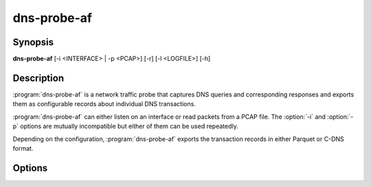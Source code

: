 ============
dns-probe-af
============

Synopsis
--------

**dns-probe-af** [-i <INTERFACE> | -p <PCAP>] [-r] [-l <LOGFILE>] [-h]

Description
-----------

:program:`dns-probe-af` is a network traffic probe that captures DNS queries and corresponding responses and exports them as configurable records about individual DNS transactions.

:program:`dns-probe-af` can either listen on an interface or read packets from a PCAP file. The :option:`-i` and :option:`-p` options are mutually incompatible but either of them can be used repeatedly.

Depending on the configuration, :program:`dns-probe-af` exports the transaction records in either Parquet or C-DNS format.

Options
-------

.. program:: dns-probe-af

.. option:: -i <INTERFACE>

   Network interface name to listen on.

.. option:: -p <PCAP>

   Input PCAP file.

.. option:: -r

   Indicates raw PCAP format.

.. option:: -l <LOGFILE>

   Logging messages are written to LOGFILE instead of standard output.

.. option:: -h

   Print help message and exit.
